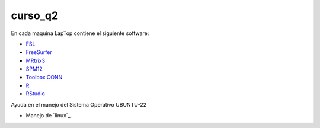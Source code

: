 curso_q2
========

En cada maquina LapTop contiene el siguiente software:

* `FSL <https://fsl.fmrib.ox.ac.uk/fsl/docs/#/>`_
* `FreeSurfer <https://surfer.nmr.mgh.harvard.edu/>`_
* `MRtrix3 <https://www.mrtrix.org/download/>`_
* `SPM12 <https://www.fil.ion.ucl.ac.uk/spm/software/spm12/>`_
* `Toolbox CONN <https://web.conn-toolbox.org/home>`_
* `R <https://www.r-project.org/>`_
* `RStudio <https://posit.co/download/rstudio-desktop/>`_

Ayuda en el manejo del Sistema Operativo UBUNTU-22

* Manejo de `linux`_.

